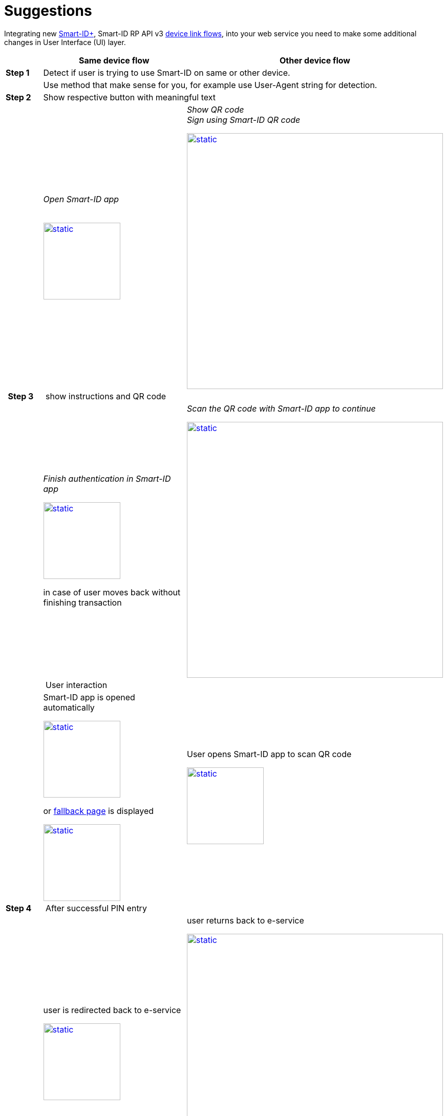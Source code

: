 = Suggestions

Integrating new https://www.smart-id.com/smart-id-brings-the-future-of-authentication-to-you/[Smart-ID+], Smart-ID RP API v3 
ifeval::["{service-name}" != ""]
xref:rp-api:ROOT:device_link_flows.adoc[device link flows],
endif::[]
ifeval::["{service-name}" == ""]
https://sk-eid.github.io/smart-id-documentation/device_link_flows.html[device link flows],
endif::[]
into your web service you need to make some additional changes in User Interface (UI) layer.

// Table
[cols="1,4a,4a", options="header", stripes=odd, grid=none, frame=none]
|===
| 
^| *Same device flow* 
^| *Other device flow*  
| *Step 1* 
2+| Detect if user is trying to use Smart-ID on same or other device.
|  
2+^| Use method that make sense for you, for example use User-Agent string for detection.
| *Step 2* 
2+| Show respective button with meaningful text 
| 
^| _Open Smart-ID app_ +
 +

image::SD-2.png[static,150,title="",caption="",link=_images/SD-2.png] 
^| _Show QR code_ +
_Sign using Smart-ID QR code_

image::OD-2.png[static,500,title="",caption="",link=_images/OD-2.png] 
| *Step 3*
2+^| show instructions and QR code
| 
^| _Finish authentication in Smart-ID app_

image::SD-3.png[static,150,title="",caption="",link=_images/SD-3.png] 
in case of user moves back without finishing transaction 
^| _Scan the QR code with Smart-ID app to continue_ 

image::OD-3.png[static,500,title="",caption="",link=_images/OD-3.png] 
| 
2+^| User interaction
| 
^| Smart-ID app is opened automatically

image::SD-3a.png[static,150,title="",caption="",link=_images/SD-3a.png] 
or https://smart-id.com/device-link/?lang=eng[fallback page] is displayed

image::SD-3b.png[static,150,title="",caption="",link=_images/SD-3b.png] 
^| User opens Smart-ID app to scan QR code

image::OD-3a.png[static,150,title="",caption="",link=_images/OD-3a.png] 
| *Step 4* 
2+^| After successful PIN entry
| 
^| user is redirected back to e-service

image::SD-4.png[static,150,title="",caption="",link=_images/SD-4.png] 
^| user returns back to e-service

image::OD-4.png[static,500,title="",caption="",link=_images/OD-4.png] 
|===



// Video?

.IMPORTANT
[IMPORTANT]
====
At the end of authentication on *same device flow* (web2app) new tab is opened. We suggest closing old tab on the background when authentication has finished on Smart-ID app.
====